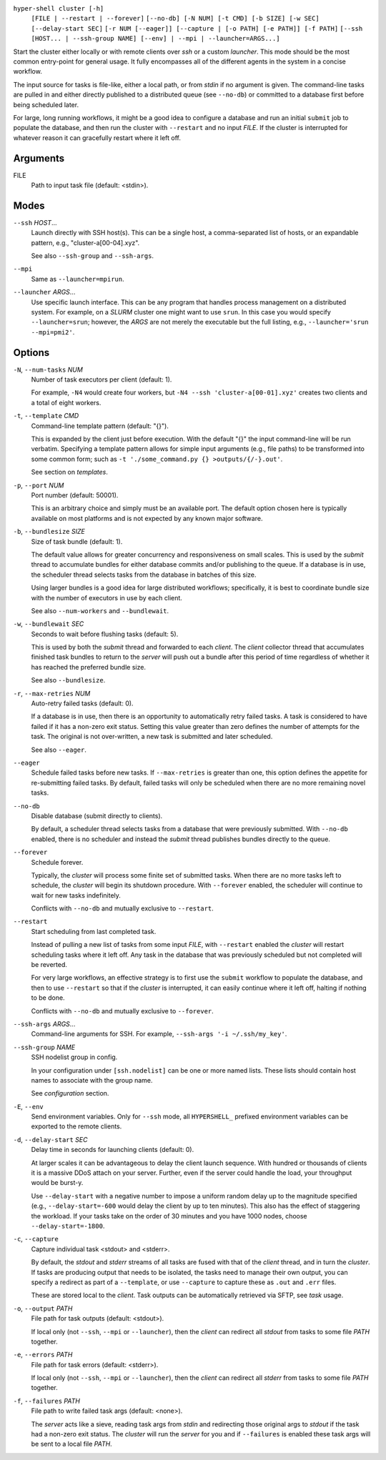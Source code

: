 ``hyper-shell cluster [-h]``
    ``[FILE | --restart | --forever]``
    ``[--no-db] [-N NUM] [-t CMD] [-b SIZE] [-w SEC] [--delay-start SEC]``
    ``[-r NUM [--eager]] [--capture | [-o PATH] [-e PATH]] [-f PATH]``
    ``[--ssh [HOST... | --ssh-group NAME] [--env] | --mpi | --launcher=ARGS...]``


Start the cluster either locally or with remote clients over *ssh* or a custom *launcher*. This
mode should be the most common entry-point for general usage. It fully encompasses all of the
different agents in the system in a concise workflow.

The input source for tasks is file-like, either a local path, or from *stdin* if no argument is
given. The command-line tasks are pulled in and either directly published to a distributed queue
(see ``--no-db``) or committed to a database first before being scheduled later.

For large, long running workflows, it might be a good idea to configure a database and run an
initial ``submit`` job to populate the database, and then run the cluster with ``--restart`` and no
input *FILE*. If the cluster is interrupted for whatever reason it can gracefully restart where it
left off.

Arguments
^^^^^^^^^

FILE
    Path to input task file (default: <stdin>).

Modes
^^^^^

``--ssh`` *HOST*...
    Launch directly with SSH host(s). This can be a single host, a comma-separated list of hosts,
    or an expandable pattern, e.g., "cluster-a[00-04].xyz".

    See also ``--ssh-group`` and ``--ssh-args``.

``--mpi``
    Same as ``--launcher=mpirun``.

``--launcher`` *ARGS*...
    Use specific launch interface. This can be any program that handles process management on a
    distributed system. For example, on a *SLURM* cluster one might want to use ``srun``. In this
    case you would specify ``--launcher=srun``; however, the *ARGS* are not merely the executable
    but the full listing, e.g., ``--launcher='srun --mpi=pmi2'``.

Options
^^^^^^^

``-N``, ``--num-tasks`` *NUM*
    Number of task executors per client (default: 1).

    For example, ``-N4`` would create four workers, but ``-N4 --ssh 'cluster-a[00-01].xyz'``
    creates two clients and a total of eight workers.

``-t``, ``--template`` *CMD*
    Command-line template pattern (default: "{}").

    This is expanded by the client just before execution. With the default "{}" the input
    command-line will be run verbatim. Specifying a template pattern allows for simple input
    arguments (e.g., file paths) to be transformed into some common form; such as
    ``-t './some_command.py {} >outputs/{/-}.out'``.

    See section on `templates`.

``-p``, ``--port`` *NUM*
    Port number (default: 50001).

    This is an arbitrary choice and simply must be an available port. The default option chosen
    here is typically available on most platforms and is not expected by any known major software.

``-b``, ``--bundlesize`` *SIZE*
    Size of task bundle (default: 1).

    The default value allows for greater concurrency and responsiveness on small scales. This is
    used by the `submit` thread to accumulate bundles for either database commits and/or publishing
    to the queue. If a database is in use, the scheduler thread selects tasks from the database in
    batches of this size.

    Using larger bundles is a good idea for large distributed workflows; specifically, it is best
    to coordinate bundle size with the number of executors in use by each client.

    See also ``--num-workers`` and ``--bundlewait``.

``-w``, ``--bundlewait`` *SEC*
    Seconds to wait before flushing tasks (default: 5).

    This is used by both the `submit` thread and forwarded to each `client`. The `client` collector
    thread that accumulates finished task bundles to return to the `server` will push out a bundle
    after this period of time regardless of whether it has reached the preferred bundle size.

    See also ``--bundlesize``.

``-r``, ``--max-retries`` *NUM*
    Auto-retry failed tasks (default: 0).

    If a database is in use, then there is an opportunity to automatically retry failed tasks. A
    task is considered to have failed if it has a non-zero exit status. Setting this value greater
    than zero defines the number of attempts for the task. The original is not over-written, a new
    task is submitted and later scheduled.

    See also ``--eager``.

``--eager``
    Schedule failed tasks before new tasks. If ``--max-retries`` is greater than one, this option
    defines the appetite for re-submitting failed tasks. By default, failed tasks will only be
    scheduled when there are no more remaining novel tasks.

``--no-db``
    Disable database (submit directly to clients).

    By default, a scheduler thread selects tasks from a database that were previously submitted.
    With ``--no-db`` enabled, there is no scheduler and instead the `submit` thread publishes
    bundles directly to the queue.

``--forever``
    Schedule forever.

    Typically, the `cluster` will process some finite set of submitted tasks. When there are
    no more tasks left to schedule, the `cluster` will begin its shutdown procedure. With
    ``--forever`` enabled, the scheduler will continue to wait for new tasks indefinitely.

    Conflicts with ``--no-db`` and mutually exclusive to ``--restart``.

``--restart``
    Start scheduling from last completed task.

    Instead of pulling a new list of tasks from some input `FILE`, with ``--restart`` enabled the
    `cluster` will restart scheduling tasks where it left off. Any task in the database that was
    previously scheduled but not completed will be reverted.

    For very large workflows, an effective strategy is to first use the ``submit`` workflow to
    populate the database, and then to use ``--restart`` so that if the `cluster` is interrupted,
    it can easily continue where it left off, halting if nothing to be done.

    Conflicts with ``--no-db`` and mutually exclusive to ``--forever``.

``--ssh-args`` *ARGS*...
    Command-line arguments for SSH. For example, ``--ssh-args '-i ~/.ssh/my_key'``.

``--ssh-group`` *NAME*
    SSH nodelist group in config.

    In your configuration under ``[ssh.nodelist]`` can be one or more named lists. These lists
    should contain host names to associate with the group name.

    See `configuration` section.

``-E``, ``--env``
    Send environment variables. Only for ``--ssh`` mode, all ``HYPERSHELL_`` prefixed environment
    variables can be exported to the remote clients.

``-d``, ``--delay-start`` *SEC*
    Delay time in seconds for launching clients (default: 0).

    At larger scales it can be advantageous to delay the client launch sequence. With hundred or
    thousands of clients it is a massive DDoS attach on your server. Further, even if the server
    could handle the load, your throughput would be burst-y.

    Use ``--delay-start`` with a negative number to impose a uniform random delay up to the
    magnitude specified (e.g., ``--delay-start=-600`` would delay the client by up to ten minutes).
    This also has the effect of staggering the workload. If your tasks take on the order of 30
    minutes and you have 1000 nodes, choose ``--delay-start=-1800``.

``-c``, ``--capture``
    Capture individual task <stdout> and <stderr>.

    By default, the `stdout` and `stderr` streams of all tasks are fused with that of the `client`
    thread, and in turn the `cluster`. If tasks are producing output that needs to be isolated, the
    tasks need to manage their own output, you can specify a redirect as part of a ``--template``,
    or use ``--capture`` to capture these as ``.out`` and ``.err`` files.

    These are stored local to the `client`. Task outputs can be automatically retrieved via SFTP,
    see *task* usage.


``-o``, ``--output`` *PATH*
    File path for task outputs (default: <stdout>).

    If local only (not ``--ssh``, ``--mpi`` or ``--launcher``), then the *client* can redirect all
    *stdout* from tasks to some file *PATH* together.

``-e``, ``--errors`` *PATH*
    File path for task errors (default: <stderr>).

    If local only (not ``--ssh``, ``--mpi`` or ``--launcher``), then the *client* can redirect all
    *stderr* from tasks to some file *PATH* together.

``-f``, ``--failures`` *PATH*
    File path to write failed task args (default: <none>).

    The *server* acts like a sieve, reading task args from *stdin* and redirecting those original
    args to *stdout* if the task had a non-zero exit status. The *cluster* will run the *server*
    for you and if ``--failures`` is enabled these task args will be sent to a local file *PATH*.
